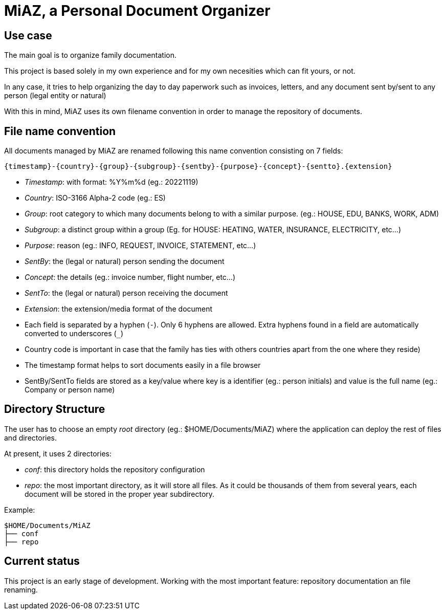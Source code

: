 = MiAZ, a Personal Document Organizer

== Use case

The main goal is to organize family documentation.

This project is based solely in my own experience and for my own necesities which can fit yours, or not.

In any case, it tries to help organizing the day to day paperwork such as invoices, letters, and any document sent by/sent to any person (legal entity or natural)

With this in mind, MiAZ uses its own filename convention in order to manage the repository of documents.


== File name convention

All documents managed by MiAZ are renamed following this name convention consisting on 7 fields:

`{timestamp}-{country}-{group}-{subgroup}-{sentby}-{purpose}-{concept}-{sentto}.{extension}`

* _Timestamp_: with format: %Y%m%d (eg.: 20221119)
* _Country_: ISO-3166 Alpha-2 code (eg.: ES)
* _Group_: root category to which many documents belong to with a similar purpose. (eg.: HOUSE, EDU, BANKS, WORK, ADM)
* _Subgroup_: a distinct group within a group (Eg. for HOUSE: HEATING, WATER, INSURANCE, ELECTRICITY, etc...)
* _Purpose_: reason (eg.: INFO, REQUEST, INVOICE, STATEMENT, etc...)
* _SentBy_: the (legal or natural) person sending the document
* _Concept_: the details (eg.: invoice number, flight number, etc...)
* _SentTo_: the (legal or natural) person receiving the document
* _Extension_: the extension/media format of the document


[NOTES]
====
* Each field is separated by a hyphen (`-`). Only 6 hyphens are allowed. Extra hyphens found in a field are automatically converted to underscores (`_`)
* Country code is important in case that the family has ties with others countries apart from the one where they reside)
* The timestamp format helps to sort documents easily in a file browser
* SentBy/SentTo fields are stored as a key/value where key is a identifier (eg.: person initials) and value is the full name (eg.: Company or person name)
====


== Directory Structure

The user has to choose an empty _root_ directory (eg.: $HOME/Documents/MiAZ) where the application can deploy the rest of files and directories.

At present, it uses 2 directories:

* _conf_: this directory holds the repository configuration
* _repo_: the most important directory, as it will store all files. As it could be thousands of them from several years, each document will be stored in the proper year subdirectory.

.Example:
----
$HOME/Documents/MiAZ
├── conf
├── repo
----

== Current status

This project is an early stage of development. Working with the most important feature: repository documentation an file renaming.


